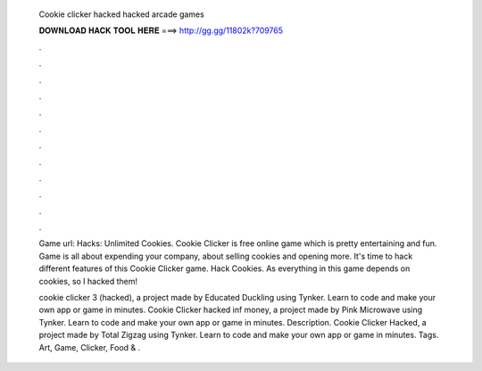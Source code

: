   Cookie clicker hacked hacked arcade games
  
  
  
  𝐃𝐎𝐖𝐍𝐋𝐎𝐀𝐃 𝐇𝐀𝐂𝐊 𝐓𝐎𝐎𝐋 𝐇𝐄𝐑𝐄 ===> http://gg.gg/11802k?709765
  
  
  
  .
  
  
  
  .
  
  
  
  .
  
  
  
  .
  
  
  
  .
  
  
  
  .
  
  
  
  .
  
  
  
  .
  
  
  
  .
  
  
  
  .
  
  
  
  .
  
  
  
  .
  
  Game url:  Hacks: Unlimited Cookies. Cookie Clicker is free online game which is pretty entertaining and fun. Game is all about expending your company, about selling cookies and opening more. It's time to hack different features of this Cookie Clicker game. Hack Cookies. As everything in this game depends on cookies, so I hacked them!
  
  cookie clicker 3 (hacked), a project made by Educated Duckling using Tynker. Learn to code and make your own app or game in minutes. Cookie Clicker hacked inf money, a project made by Pink Microwave using Tynker. Learn to code and make your own app or game in minutes. Description. Cookie Clicker Hacked, a project made by Total Zigzag using Tynker. Learn to code and make your own app or game in minutes. Tags. Art, Game, Clicker, Food & .
